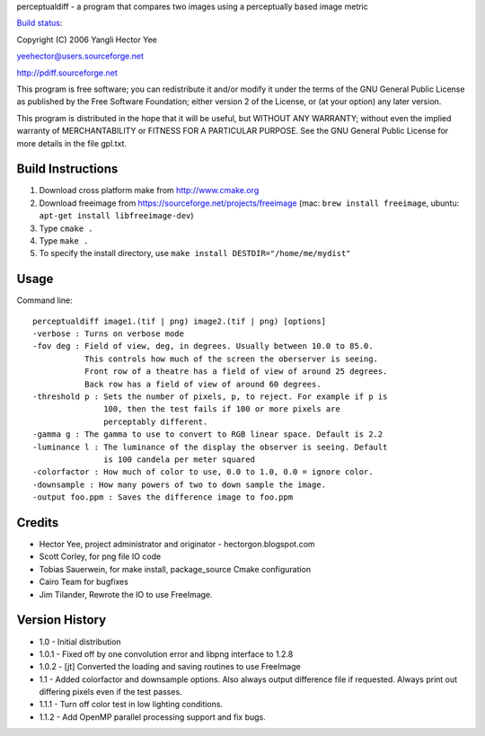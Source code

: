 perceptualdiff - a program that compares two images using a perceptually based image metric

.. |build_status| image:: https://secure.travis-ci.org/myint/perceptualdiff.png
`Build status <https://secure.travis-ci.org/myint/perceptualdiff>`_: |build_status|

Copyright (C) 2006 Yangli Hector Yee

yeehector@users.sourceforge.net

http://pdiff.sourceforge.net

This program is free software; you can redistribute it and/or modify it
under the terms of the GNU General Public License as published by the
Free Software Foundation; either version 2 of the License,
or (at your option) any later version.

This program is distributed in the hope that it will be useful, but
WITHOUT ANY WARRANTY; without even the implied warranty of MERCHANTABILITY
or FITNESS FOR A PARTICULAR PURPOSE.
See the GNU General Public License for more details in the file gpl.txt.

Build Instructions
==================

#. Download cross platform make from http://www.cmake.org
#. Download freeimage from https://sourceforge.net/projects/freeimage (mac: ``brew install freeimage``, ubuntu: ``apt-get install libfreeimage-dev``)
#. Type ``cmake .``
#. Type ``make .``
#. To specify the install directory, use ``make install DESTDIR="/home/me/mydist"``

Usage
=====

Command line::

    perceptualdiff image1.(tif | png) image2.(tif | png) [options]
    -verbose : Turns on verbose mode
    -fov deg : Field of view, deg, in degrees. Usually between 10.0 to 85.0.
               This controls how much of the screen the oberserver is seeing.
               Front row of a theatre has a field of view of around 25 degrees.
               Back row has a field of view of around 60 degrees.
    -threshold p : Sets the number of pixels, p, to reject. For example if p is
                   100, then the test fails if 100 or more pixels are
                   perceptably different.
    -gamma g : The gamma to use to convert to RGB linear space. Default is 2.2
    -luminance l : The luminance of the display the observer is seeing. Default
                   is 100 candela per meter squared
    -colorfactor : How much of color to use, 0.0 to 1.0, 0.0 = ignore color.
    -downsample : How many powers of two to down sample the image.
    -output foo.ppm : Saves the difference image to foo.ppm

Credits
=======

- Hector Yee, project administrator and originator - hectorgon.blogspot.com
- Scott Corley, for png file IO code
- Tobias Sauerwein, for make install, package_source Cmake configuration
- Cairo Team for bugfixes
- Jim Tilander, Rewrote the IO to use FreeImage.

Version History
===============

- 1.0 - Initial distribution
- 1.0.1 - Fixed off by one convolution error and libpng interface to 1.2.8
- 1.0.2 - [jt] Converted the loading and saving routines to use FreeImage
- 1.1 - Added colorfactor and downsample options. Also always output
  difference file if requested. Always print out differing pixels even if the test passes.
- 1.1.1 - Turn off color test in low lighting conditions.
- 1.1.2 - Add OpenMP parallel processing support and fix bugs.
